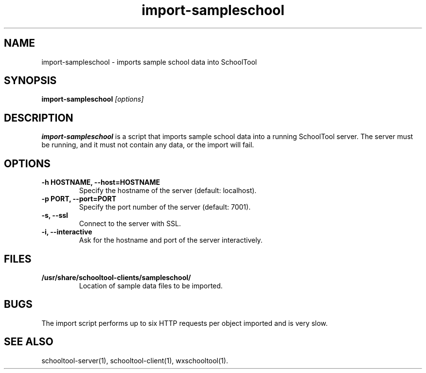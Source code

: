 .TH import-sampleschool 1
.SH NAME
import-sampleschool \- imports sample school data into SchoolTool
.SH SYNOPSIS
.B import-sampleschool
.I "[options]"
.SH DESCRIPTION
.B import-sampleschool
is a script that imports sample school data into a running SchoolTool server.
The server must be running, and it must not contain any data, or the import
will fail.
.SH OPTIONS
.TP
.B \-h HOSTNAME, \-\-host=HOSTNAME
Specify the hostname of the server (default: localhost).
.TP
.B \-p PORT, \-\-port=PORT
Specify the port number of the server (default: 7001).
.TP
.B \-s, \-\-ssl
Connect to the server with SSL.
.TP
.B \-i, \-\-interactive
Ask for the hostname and port of the server interactively.
.SH FILES
.TP
.B /usr/share/schooltool-clients/sampleschool/
Location of sample data files to be imported.
.SH BUGS
The import script performs up to six HTTP requests per object imported and
is very slow.
.SH "SEE ALSO"
schooltool-server(1), schooltool-client(1), wxschooltool(1).
